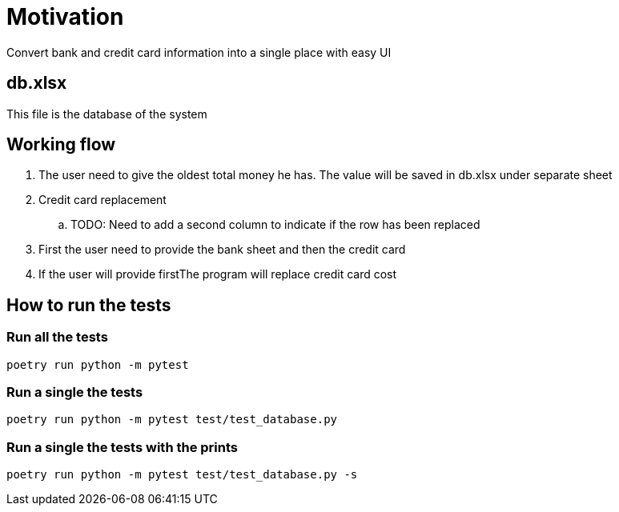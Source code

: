= Motivation
Convert bank and credit card information into a single place with easy UI

== db.xlsx
This file is the database of the system

== Working flow
. The user need to give the oldest total money he has. The value will be saved in db.xlsx under separate sheet
. Credit card replacement
.. TODO: Need to add a second column to indicate if the row has been replaced 
. First the user need to provide the bank sheet and then the credit card
. If the user will provide firstThe program will replace credit card cost

== How to run the tests
=== Run all the tests
[source,bash]
----
poetry run python -m pytest
----
=== Run a single the tests
[source,bash]
----
poetry run python -m pytest test/test_database.py
----
=== Run a single the tests with the prints
[source,bash]
----
poetry run python -m pytest test/test_database.py -s
----
